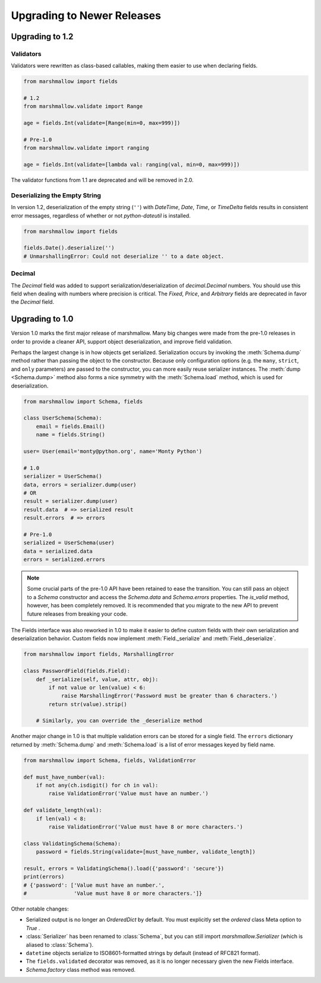 
.. _upgrading:


Upgrading to Newer Releases
===========================

Upgrading to 1.2
++++++++++++++++

.. module:: marshmallow.fields

Validators
**********

Validators were rewritten as class-based callables, making them easier to use when declaring fields.

.. code-block:: python

    from marshmallow import fields

    # 1.2
    from marshmallow.validate import Range

    age = fields.Int(validate=[Range(min=0, max=999)])

    # Pre-1.0
    from marshmallow.validate import ranging

    age = fields.Int(validate=[lambda val: ranging(val, min=0, max=999)])


The validator functions from 1.1 are deprecated and will be removed in 2.0.

Deserializing the Empty String
******************************


In version 1.2, deserialization of the empty string (``''``) with `DateTime`, `Date`, `Time`, or `TimeDelta` fields results in consistent error messages, regardless of whether or not `python-dateutil` is installed.

.. code-block:: python

    from marshmallow import fields

    fields.Date().deserialize('')
    # UnmarshallingError: Could not deserialize '' to a date object.


Decimal
*******

The `Decimal` field was added to support serialization/deserialization of `decimal.Decimal` numbers. You should use this field when dealing with numbers where precision is critical. The `Fixed`, `Price`, and `Arbitrary` fields are deprecated in favor the `Decimal` field.


Upgrading to 1.0
++++++++++++++++

.. module:: marshmallow

Version 1.0 marks the first major release of marshmallow. Many big changes were made from the pre-1.0 releases in order to provide a cleaner API, support object deserialization, and improve field validation.

Perhaps the largest change is in how objects get serialized. Serialization occurs by invoking the :meth:`Schema.dump` method rather than passing the object to the constructor.  Because only configuration options (e.g. the ``many``, ``strict``, and ``only`` parameters) are passed to the constructor, you can more easily reuse serializer instances.  The :meth:`dump <Schema.dump>` method also forms a nice symmetry with the :meth:`Schema.load` method, which is used for deserialization.

.. code-block:: python

    from marshmallow import Schema, fields

    class UserSchema(Schema):
        email = fields.Email()
        name = fields.String()

    user= User(email='monty@python.org', name='Monty Python')

    # 1.0
    serializer = UserSchema()
    data, errors = serializer.dump(user)
    # OR
    result = serializer.dump(user)
    result.data  # => serialized result
    result.errors  # => errors

    # Pre-1.0
    serialized = UserSchema(user)
    data = serialized.data
    errors = serialized.errors

.. note::

    Some crucial parts of the pre-1.0 API have been retained to ease the transition. You can still pass an object to a `Schema` constructor and access the `Schema.data` and `Schema.errors` properties. The `is_valid` method, however, has been completely removed. It is recommended that you migrate to the new API to prevent future releases from breaking your code.

.. module:: marshmallow.fields

The Fields interface was also reworked in 1.0 to make it easier to define custom fields with their own serialization and deserialization behavior. Custom fields now implement :meth:`Field._serialize` and :meth:`Field._deserialize`.

.. code-block:: python

    from marshmallow import fields, MarshallingError

    class PasswordField(fields.Field):
        def _serialize(self, value, attr, obj):
            if not value or len(value) < 6:
                raise MarshallingError('Password must be greater than 6 characters.')
            return str(value).strip()

        # Similarly, you can override the _deserialize method

Another major change in 1.0 is that multiple validation errors can be stored for a single field. The ``errors`` dictionary returned by :meth:`Schema.dump` and :meth:`Schema.load` is a list of error messages keyed by field name.


.. code-block:: python

    from marshmallow import Schema, fields, ValidationError

    def must_have_number(val):
        if not any(ch.isdigit() for ch in val):
            raise ValidationError('Value must have an number.')

    def validate_length(val):
        if len(val) < 8:
            raise ValidationError('Value must have 8 or more characters.')

    class ValidatingSchema(Schema):
        password = fields.String(validate=[must_have_number, validate_length])

    result, errors = ValidatingSchema().load({'password': 'secure'})
    print(errors)
    # {'password': ['Value must have an number.',
    #               'Value must have 8 or more characters.']}

Other notable changes:

- Serialized output is no longer an `OrderedDict` by default. You must explicitly set the `ordered` class Meta option to `True` .
- :class:`Serializer` has been renamed to :class:`Schema`, but you can still import `marshmallow.Serializer` (which is aliased to :class:`Schema`).
- ``datetime`` objects serialize to ISO8601-formatted strings by default (instead of RFC821 format).
- The ``fields.validated`` decorator was removed, as it is no longer necessary given the new Fields interface.
- `Schema.factory` class method was removed.

.. seealso::

    See the :ref:`Changelog <changelog>` for a  more complete listing of added features, bugfixes and breaking changes.
